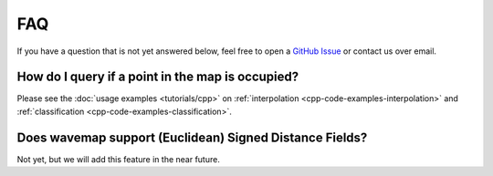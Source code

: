 FAQ
###

If you have a question that is not yet answered below, feel free to open a `GitHub Issue <https://github.com/ethz-asl/wavemap/issues>`_ or contact us over email.

How do I query if a point in the map is occupied?
=================================================
Please see the :doc:`usage examples <tutorials/cpp>` on :ref:`interpolation <cpp-code-examples-interpolation>` and :ref:`classification <cpp-code-examples-classification>`.

Does wavemap support (Euclidean) Signed Distance Fields?
========================================================
Not yet, but we will add this feature in the near future.
